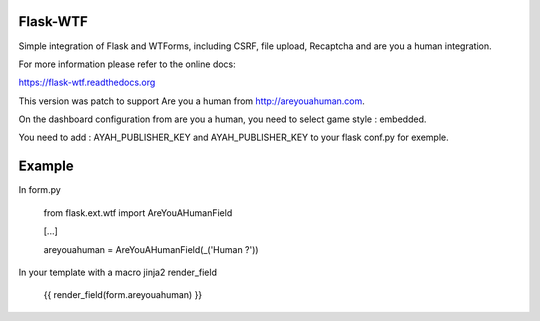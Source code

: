 Flask-WTF
=========

.. image:: https://img.shields.io/badge/flask-registered-green.svg?style=flat
   :target: https://github.com/pocoo/metaflask
   :alt: Meta Flask
.. image:: https://pypip.in/wheel/flask-wtf/badge.svg?style=flat
   :target: https://pypi.python.org/pypi/Flask-WTF/
   :alt: Wheel Status
.. image:: https://pypip.in/version/flask-wtf/badge.svg?style=flat
   :target: https://pypi.python.org/pypi/Flask-WTF/
   :alt: Latest Version
.. image:: https://travis-ci.org/lepture/flask-wtf.svg?branch=master
   :target: https://travis-ci.org/lepture/flask-wtf
   :alt: Travis CI Status
.. image:: https://coveralls.io/repos/lepture/flask-wtf/badge.svg?branch=master
   :target: https://coveralls.io/r/lepture/flask-wtf
   :alt: Coverage Status

Simple integration of Flask and WTForms, including CSRF, file upload, Recaptcha and are you a human integration.

For more information please refer to the online docs:

https://flask-wtf.readthedocs.org


This version was patch to support Are you a human from http://areyouahuman.com.

On the dashboard configuration from are you a human, you need to select game style : embedded.

You need to add : AYAH_PUBLISHER_KEY and AYAH_PUBLISHER_KEY to your flask conf.py for exemple.

Example
=======

In form.py

   from flask.ext.wtf import AreYouAHumanField
   
   [...]
   
   areyouahuman = AreYouAHumanField(_('Human ?'))
   
In your template with a macro jinja2 render_field

   {{ render_field(form.areyouahuman) }}
